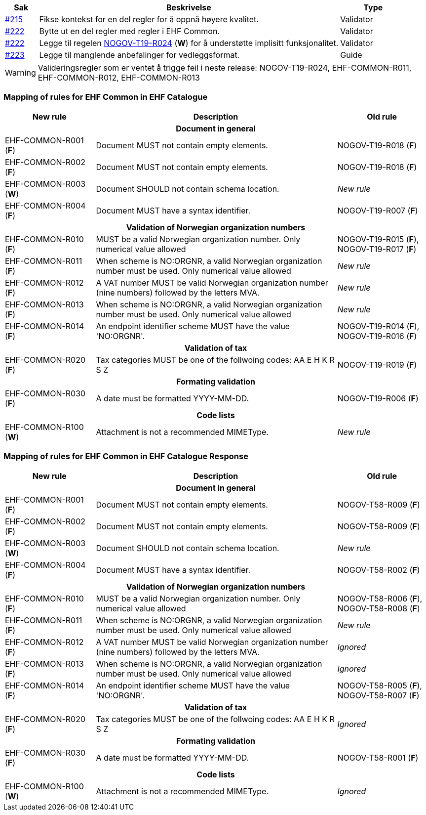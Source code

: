 :ruleurl-cat: /ehf/rule/catalogue-1.0/
:ruleurl-res: /ehf/rule/catalogue-response-1.0/

[cols="1,9,2", options="header"]
|===
| Sak | Beskrivelse | Type

| link:https://github.com/difi/vefa-ehf-postaward/issues/215[#215]
| Fikse kontekst for en del regler for å oppnå høyere kvalitet.
| Validator

| link:https://github.com/difi/vefa-ehf-postaward/issues/222[#222]
| Bytte ut en del regler med regler i EHF Common.
| Validator

| link:https://github.com/difi/vefa-ehf-postaward/issues/222[#222]
| Legge til regelen link:{ruleurl-cat}NOGOV-T19-R024/[NOGOV-T19-R024] (**W**) for å understøtte implisitt funksjonalitet.
| Validator

| link:https://github.com/difi/vefa-ehf-postaward/issues/223[#223]
| Legge til manglende anbefalinger for vedleggsformat.
| Guide

|===

WARNING: Valideringsregler som er ventet å trigge feil i neste release: NOGOV-T19-R024, EHF-COMMON-R011, EHF-COMMON-R012, EHF-COMMON-R013


=== Mapping of rules for EHF Common in EHF Catalogue

[cols="3,8,3", options="header"]
|===
| New rule
| Description
| Old rule

3+h| Document in general

| EHF-COMMON-R001 (*F*)
| Document MUST not contain empty elements.
| NOGOV-T19-R018 (*F*)

| EHF-COMMON-R002 (*F*)
| Document MUST not contain empty elements.
| NOGOV-T19-R018 (*F*)

| EHF-COMMON-R003 (*W*)
| Document SHOULD not contain schema location.
| _New rule_

| EHF-COMMON-R004 (*F*)
| Document MUST have a syntax identifier.
| NOGOV-T19-R007 (*F*)

3+h| Validation of Norwegian organization numbers

| EHF-COMMON-R010 (*F*)
| MUST be a valid Norwegian organization number. Only numerical value allowed
| NOGOV-T19-R015 (*F*), NOGOV-T19-R017 (*F*)

| EHF-COMMON-R011 (*F*)
| When scheme is NO:ORGNR, a valid Norwegian organization number must be used. Only numerical value allowed
| _New rule_

| EHF-COMMON-R012 (*F*)
| A VAT number MUST be valid Norwegian organization number (nine numbers) followed by the letters MVA.
| _New rule_

| EHF-COMMON-R013 (*F*)
| When scheme is NO:ORGNR, a valid Norwegian organization number must be used. Only numerical value allowed
| _New rule_

| EHF-COMMON-R014 (*F*)
| An endpoint identifier scheme MUST have the value 'NO:ORGNR'.
| NOGOV-T19-R014 (*F*), NOGOV-T19-R016 (*F*)

3+h| Validation of tax

| EHF-COMMON-R020 (*F*)
| Tax categories MUST be one of the follwoing codes:  AA E H K R S Z
| NOGOV-T19-R019 (*F*)

3+h| Formating validation

| EHF-COMMON-R030 (*F*)
| A date must be formatted YYYY-MM-DD.
| NOGOV-T19-R006 (*F*)

3+h| Code lists

| EHF-COMMON-R100 (*W*)
| Attachment is not a recommended MIMEType.
| _New rule_

|===


=== Mapping of rules for EHF Common in EHF Catalogue Response

[cols="3,8,3", options="header"]
|===
| New rule
| Description
| Old rule

3+h| Document in general

| EHF-COMMON-R001 (*F*)
| Document MUST not contain empty elements.
| NOGOV-T58-R009 (*F*)

| EHF-COMMON-R002 (*F*)
| Document MUST not contain empty elements.
| NOGOV-T58-R009 (*F*)

| EHF-COMMON-R003 (*W*)
| Document SHOULD not contain schema location.
| _New rule_

| EHF-COMMON-R004 (*F*)
| Document MUST have a syntax identifier.
| NOGOV-T58-R002 (*F*)

3+h| Validation of Norwegian organization numbers

| EHF-COMMON-R010 (*F*)
| MUST be a valid Norwegian organization number. Only numerical value allowed
| NOGOV-T58-R006 (*F*), NOGOV-T58-R008 (*F*)

| EHF-COMMON-R011 (*F*)
| When scheme is NO:ORGNR, a valid Norwegian organization number must be used. Only numerical value allowed
| _New rule_

| EHF-COMMON-R012 (*F*)
| A VAT number MUST be valid Norwegian organization number (nine numbers) followed by the letters MVA.
| _Ignored_

| EHF-COMMON-R013 (*F*)
| When scheme is NO:ORGNR, a valid Norwegian organization number must be used. Only numerical value allowed
| _Ignored_

| EHF-COMMON-R014 (*F*)
| An endpoint identifier scheme MUST have the value 'NO:ORGNR'.
| NOGOV-T58-R005 (*F*), NOGOV-T58-R007 (*F*)

3+h| Validation of tax

| EHF-COMMON-R020 (*F*)
| Tax categories MUST be one of the follwoing codes:  AA E H K R S Z
| _Ignored_

3+h| Formating validation

| EHF-COMMON-R030 (*F*)
| A date must be formatted YYYY-MM-DD.
| NOGOV-T58-R001 (*F*)

3+h| Code lists

| EHF-COMMON-R100 (*W*)
| Attachment is not a recommended MIMEType.
| _Ignored_

|===
